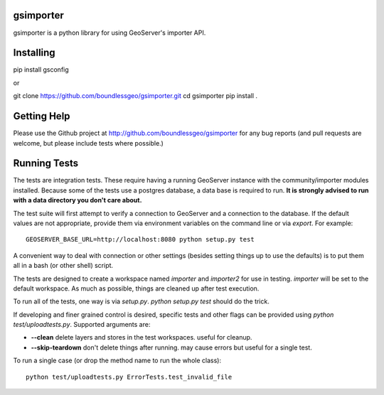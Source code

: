 gsimporter
==========

.. image:: https://travis-ci.org/boundlessgeo/gsimporter.svg?branch=master
    :target: https://travis-ci.org/boundlessgeo/gsimporter

gsimporter is a python library for using GeoServer's importer API.

Installing
==========

pip install gsconfig

or

git clone https://github.com/boundlessgeo/gsimporter.git
cd gsimporter
pip install .

Getting Help
============

Please use the Github project at http://github.com/boundlessgeo/gsimporter for any bug reports (and pull requests are welcome, but please include tests where possible.)

Running Tests
=============

The tests are integration tests. These require having a running GeoServer instance with the community/importer modules installed. Because some of the tests use a postgres database, a data base is required to run. **It is strongly advised to run with a data directory you don't care about.**

The test suite will first attempt to verify a connection to GeoServer and a connection to the database. If the default values are not appropriate, provide them via environment variables on the command line or via `export`. For example::

  GEOSERVER_BASE_URL=http://localhost:8080 python setup.py test

A convenient way to deal with connection or other settings (besides setting things up to use the defaults) is to put them all in a bash (or other shell) script.

The tests are designed to create a workspace named `importer` and `importer2` for use in testing. `importer` will be set to the default workspace. As much as possible, things are cleaned up after test execution.

To run all of the tests, one way is via `setup.py`. `python setup.py test` should do the trick.

If developing and finer grained control is desired, specific tests and other flags can be provided using `python test/uploadtests.py`. Supported arguments are:

* **--clean** delete layers and stores in the test workspaces. useful for cleanup.
* **--skip-teardown** don't delete things after running. may cause errors but useful for a single test.

To run a single case (or drop the method name to run the whole class)::

  python test/uploadtests.py ErrorTests.test_invalid_file


